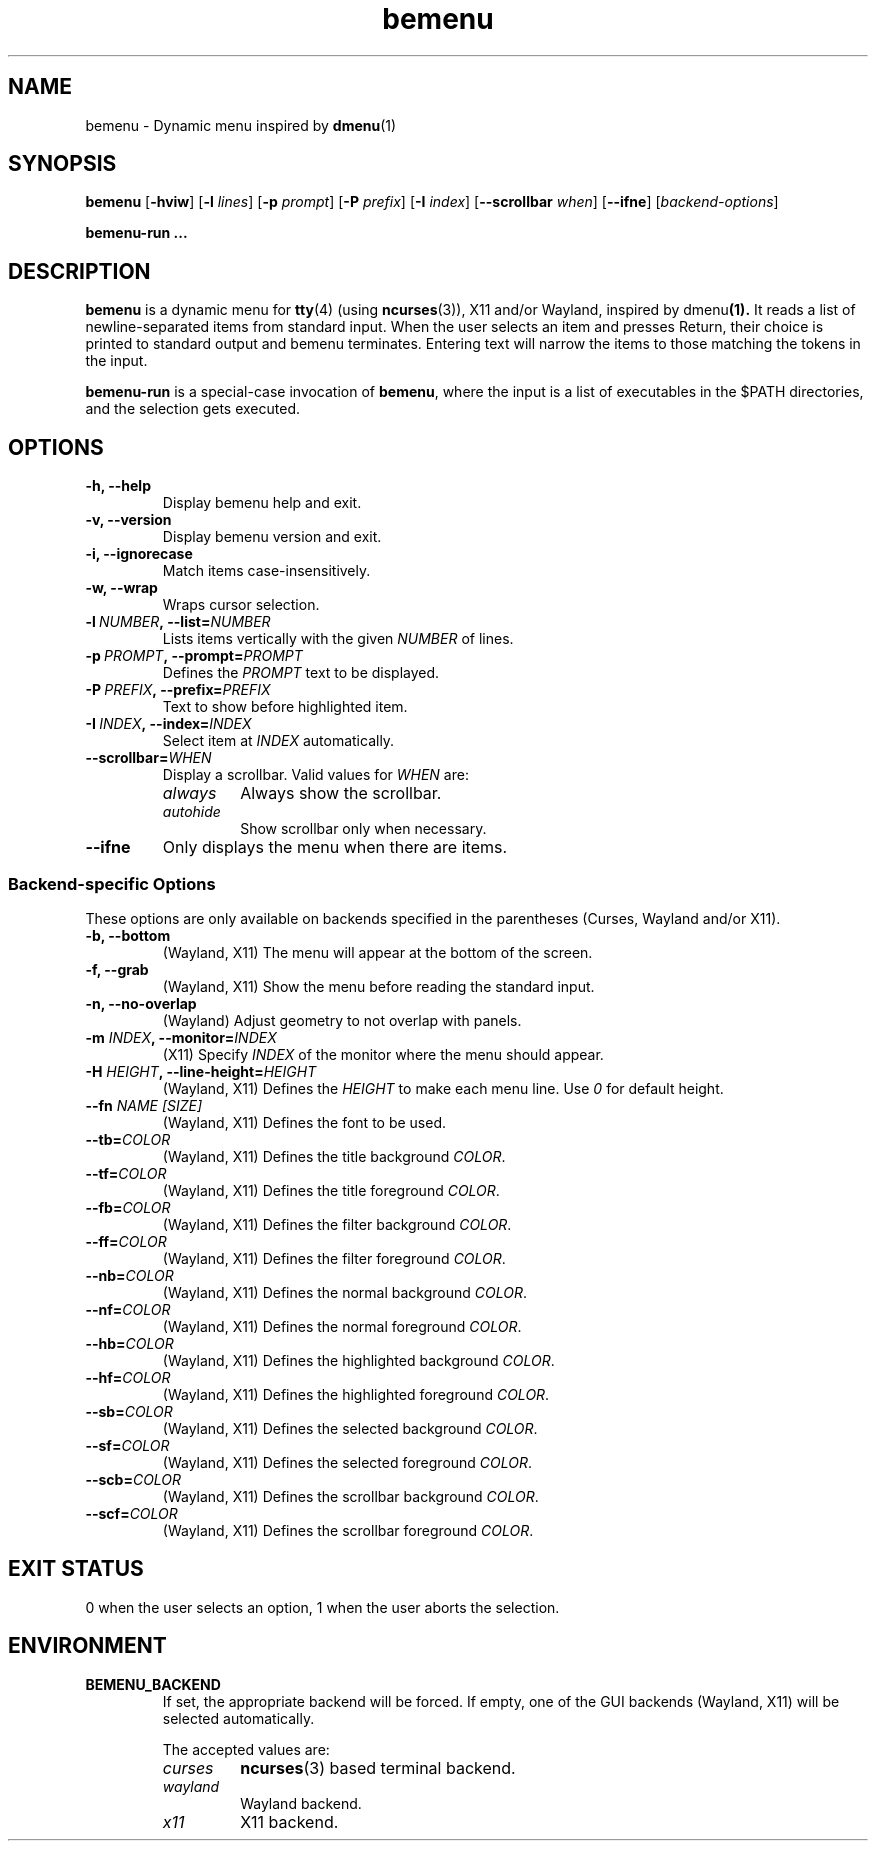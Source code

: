 .TH bemenu 1 2019-08-07

.SH NAME
bemenu \- Dynamic menu inspired by
.BR dmenu (1)

.SH SYNOPSIS
.B bemenu
.RB [ -hviw ]
.RB [ -l
.IR lines ]
.RB [ -p
.IR prompt ]
.RB [ -P
.IR prefix ]
.RB [ -I
.IR index ]
.RB [ --scrollbar
.IR when ]
.RB [ --ifne ]
.RI [ backend-options ]

.B bemenu-run ...

.SH DESCRIPTION
.B bemenu
is a dynamic menu for
.BR tty (4)
(using
.BR ncurses (3)),
X11 and/or Wayland, inspired by
.RB dmenu (1).
It reads a list of newline-separated items from standard input.
When the user selects an item and presses Return,
their choice is printed to standard output and bemenu terminates.
Entering text will narrow the items to those matching the tokens in the input.

.B bemenu-run
is a special-case invocation of
.BR bemenu ,
where the input is a list of executables in the $PATH directories,
and the selection gets executed.

.SH OPTIONS
.TP
.B \-h, \-\-help
Display bemenu help and exit.

.TP
.B \-v, \-\-version
Display bemenu version and exit.

.TP
.B \-i, \-\-ignorecase
Match items case-insensitively.

.TP
.B \-w, \-\-wrap
Wraps cursor selection.

.TP
.BI \-l \ NUMBER ,\ \-\-list= NUMBER
Lists items vertically with the given \fINUMBER\fR of lines.

.TP
.BI \-p \ PROMPT ,\ \-\-prompt= PROMPT
Defines the \fIPROMPT\fR text to be displayed.

.TP
.BI \-P \ PREFIX ,\ \-\-prefix= PREFIX
Text to show before highlighted item.

.TP
.BI \-I \ INDEX ,\ \-\-index= INDEX
Select item at \fIINDEX\fR automatically.

.TP
.BI \-\-scrollbar= WHEN
Display a scrollbar.
Valid values for \fIWHEN\fR are:
.RS
.TP
.I always
Always show the scrollbar.
.TP
.I autohide
Show scrollbar only when necessary.
.RE

.TP
.B \-\-ifne
Only displays the menu when there are items.

.SS Backend-specific Options

These options are only available on backends specified in the parentheses
(Curses, Wayland and/or X11).

.TP
.BR "\-b, \-\-bottom"
(Wayland, X11) The menu will appear at the bottom of the screen.

.TP
.BR "\-f, \-\-grab"
(Wayland, X11) Show the menu before reading the standard input.

.TP
.BR "\-n, \-\-no\-overlap"
(Wayland) Adjust geometry to not overlap with panels.

.TP
.BI \-m " INDEX" ", \-\-monitor=" INDEX
(X11) Specify \fIINDEX\fR of the monitor where the menu should appear.

.TP
.BI \-H " HEIGHT" ", \-\-line\-height=" HEIGHT
(Wayland, X11) Defines the \fIHEIGHT\fR to make each menu line. Use \fI0\fR for default height.

.TP
.BI \-\-fn " NAME [SIZE]"
(Wayland, X11) Defines the font to be used.

.TP
.BI \-\-tb= COLOR
(Wayland, X11) Defines the title background \fICOLOR\fR.

.TP
.BI \-\-tf= COLOR
(Wayland, X11) Defines the title foreground \fICOLOR\fR.

.TP
.BI \-\-fb= COLOR
(Wayland, X11) Defines the filter background \fICOLOR\fR.

.TP
.BI \-\-ff= COLOR
(Wayland, X11) Defines the filter foreground \fICOLOR\fR.

.TP
.BI \-\-nb= COLOR
(Wayland, X11) Defines the normal background \fICOLOR\fR.

.TP
.BI \-\-nf= COLOR
(Wayland, X11) Defines the normal foreground \fICOLOR\fR.

.TP
.BI \-\-hb= COLOR
(Wayland, X11) Defines the highlighted background \fICOLOR\fR.

.TP
.BI \-\-hf= COLOR
(Wayland, X11) Defines the highlighted foreground \fICOLOR\fR.

.TP
.BI \-\-sb= COLOR
(Wayland, X11) Defines the selected background \fICOLOR\fR.

.TP
.BI \-\-sf= COLOR
(Wayland, X11) Defines the selected foreground \fICOLOR\fR.

.TP
.BI \-\-scb= COLOR
(Wayland, X11) Defines the scrollbar background \fICOLOR\fR.

.TP
.BI \-\-scf= COLOR
(Wayland, X11) Defines the scrollbar foreground \fICOLOR\fR.

.SH EXIT STATUS

0 when the user selects an option, 1 when the user aborts the selection.

.SH ENVIRONMENT

.TP
.B BEMENU_BACKEND
.RS
If set, the appropriate backend will be forced.
If empty, one of the GUI backends (Wayland, X11) will be selected automatically.

The accepted values are:
.TP
.I curses
.BR ncurses (3)
based terminal backend.
.TP
.I wayland
Wayland backend.
.TP
.I x11
X11 backend.
.RE
